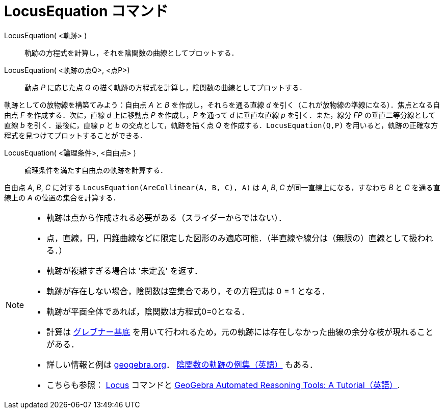 = LocusEquation コマンド
:page-en: commands/LocusEquation
ifdef::env-github[:imagesdir: /ja/modules/ROOT/assets/images]

LocusEquation( <軌跡> )::
  軌跡の方程式を計算し，それを陰関数の曲線としてプロットする．
LocusEquation( <軌跡の点Q>, <点P>)::
  動点 _P_ に応じた点 _Q_ の描く軌跡の方程式を計算し，陰関数の曲線としてプロットする．

[EXAMPLE]
====

軌跡としての放物線を構築てみよう：自由点 _A_ と _B_ を作成し，それらを通る直線 _d_
を引く（これが放物線の準線になる）．焦点となる自由点 _F_ を作成する．次に，直線 _d_ 上に移動点 _P_ を作成し，_P_
を通って _d_ に垂直な直線 _p_ を引く．また，線分 _FP_ の垂直二等分線として直線 _b_ を引く．最後に，直線 _p_ と _b_
の交点として，軌跡を描く点 _Q_
を作成する．`++LocusEquation(Q,P)++` を用いると，軌跡の正確な方程式を見つけてプロットすることができる．

====

LocusEquation( <論理条件>, <自由点> )::
  論理条件を満たす自由点の軌跡を計算する．

[EXAMPLE]
====

自由点 _A_, _B_, _C_ に対する `++LocusEquation(AreCollinear(A, B, C), A)++` は _A_, _B_, _C_ が同一直線上になる，すなわち
_B_ と _C_ を通る直線上の _A_ の位置の集合を計算する．

====

[NOTE]
====

* 軌跡は点から作成される必要がある（スライダーからではない）．
* 点，直線，円，円錐曲線などに限定した図形のみ適応可能．（半直線や線分は（無限の）直線として扱われる．）
* 軌跡が複雑すぎる場合は '未定義' を返す．
* 軌跡が存在しない場合，陰関数は空集合であり，その方程式は 0 = 1 となる．
* 軌跡が平面全体であれば，陰関数は方程式0=0となる．
* 計算は https://en.wikipedia.org/wiki/ja:%E3%82%B0%E3%83%AC%E3%83%96%E3%83%8A%E3%83%BC%E5%9F%BA%E5%BA%95[グレブナー基底] を用いて行われるため，元の軌跡には存在しなかった曲線の余分な枝が現れることがある．
* 詳しい情報と例は
https://www.geogebra.org/m/KZVzqVEM[geogebra.org]． https://www.geogebra.org/m/mbXQuvUV[陰関数の軌跡の例集（英語）] もある．
* こちらも参照： xref:/commands/Locus.adoc[Locus] コマンドと
https://github.com/kovzol/gg-art-doc/tree/master/pdf/english.pdf[GeoGebra Automated Reasoning Tools: A
Tutorial（英語）].

====
